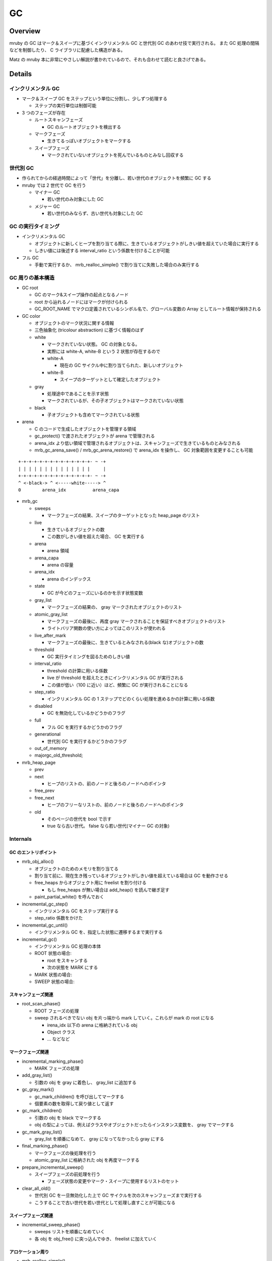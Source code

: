 GC
###

Overview
**********

mruby の GC はマーク＆スイープに基づくインクリメンタル GC と世代別 GC のあわせ技で実行される。
また GC 処理の間隔などを制御したり、 C ライブラリに配慮した構造がある。

Matz の mruby 本に非常にやさしい解説が書かれているので、それも合わせて読むと良さげである。

Details
**********

インクリメンタル GC
===================

* マーク＆スイープ GC をステップという単位に分割し、少しずつ処理する

  - ステップの実行単位は制御可能

* 3 つのフェーズが存在

  - ルートスキャンフェーズ

    * GC のルートオブジェクトを検出する

  - マークフェーズ

    * 生きてるっぽいオブジェクトをマークする

  - スイープフェーズ
    
    * マークされていないオブジェクトを死んでいるものとみなし回収する

世代別 GC
=========

* 作られてからの経過時間によって「世代」を分離し、若い世代のオブジェクトを頻繁に GC する
* mruby では 2 世代で GC を行う

  - マイナー GC

    * 若い世代のみ対象にした GC

  - メジャー GC

    * 若い世代のみならず、古い世代も対象にした GC

GC の実行タイミング
====================

* インクリメンタル GC

  - オブジェクトに新しくヒープを割り当てる際に、生きているオブジェクトがしきい値を超えていた場合に実行する
  - しきい値には後述する interval_ratio という係数を付けることが可能

* フル GC

  - 手動で実行するか、 mrb_realloc_simple() で割り当てに失敗した場合のみ実行する

GC 周りの基本構造
==================

* GC root

  - GC のマーク&スイープ操作の起点となるノード
  - root から辿れるノードにはマークが付けられる
  - GC_ROOT_NAME でマクロ定義されているシンボル名で、グローバル変数の Array としてルート情報が保持される

* GC color

  - オブジェクトのマーク状況に関する情報
  - 三色抽象化 (tricolour abstraction) に基づく情報のはず
  - white
  
    * マークされていない状態。 GC の対象となる。
    * 実際には white-A, white-B という 2 状態が存在するので
    * white-A

      - 現在の GC サイクル中に割り当てられた、新しいオブジェクト

    * white-B

      - スイープのターゲットとして確定したオブジェクト
  
  - gray
  
    * 処理途中であることを示す状態
    * マークされているが、その子オブジェクトはマークされていない状態
  
  - black
  
    * 子オブジェクトも含めてマークされている状態

* arena

  - C のコードで生成したオブジェクトを管理する領域
  - gc_protect() で渡されたオブジェクトが arena で管理される
  - arena_idx より低い領域で管理されるオブジェクトは、スキャンフェーズで生きているものとみなされる
  - mrb_gc_arena_save() / mrb_gc_arena_restore() で arena_idx を操作し、 GC 対象範囲を変更することも可能

::

  +-+-+-+-+-+-+-+-+-+-+-+-+-+- ~ -+
  | | | | | | | | | | | | | |     |
  +-+-+-+-+-+-+-+-+-+-+-+-+-+- ~ -+
  ^ <-black-> ^ <-----white-----> ^
  0        arena_idx          arena_capa
     
* mrb_gc

  - sweeps

    * マークフェーズの結果、スイープのターゲットとなった heap_page のリスト

  - live

    * 生きているオブジェクトの数
    * この数がしきい値を超えた場合、 GC を実行する
  
  - arena

    * arena 領域

  - arena_capa

    * arena の容量

  - arena_idx

    * arena のインデックス

  - state

    * GC が今どのフェーズにいるのかを示す状態変数

  - gray_list

    * マークフェーズの結果の、 gray マークされたオブジェクトのリスト

  - atomic_gray_list

    * マークフェーズの最後に、再度 gray マークされることを保証すべきオブジェクトのリスト
    * ライトバリア関数の使い方によってはこのリストが使われる

  - live_after_mark

    * マークフェーズの最後に、生きているとみなされる(black な)オブジェクトの数

  - threshold

    * GC 実行タイミングを図るためのしきい値

  - interval_ratio

    * threshold の計算に用いる係数
    * live が threshold を超えたときにインクリメンタル GC が実行される
    * この値が低い（100 に近い）ほど、頻繁に GC が実行されることになる

  - step_ratio

    * インクリメンタル GC の 1 ステップでどのくらい処理を進めるかの計算に用いる係数

  - disabled

    * GC を無効化しているかどうかのフラグ

  - full

    * フル GC を実行するかどうかのフラグ

  - generational

    * 世代別 GC を実行するかどうかのフラグ

  - out_of_memory
  - majorgc_old_threshold;

* mrb_heap_page

  - prev
  - next

    - ヒープのリストの、前のノードと後ろのノードへのポインタ

  - free_prev
  - free_next

    - ヒープのフリーなリストの、前のノードと後ろのノードへのポインタ

  - old
  
    * そのページの世代を bool で示す
    * true なら古い世代。 false なら若い世代(マイナー GC の対象)

Internals
==========

GC のエントリポイント
---------------------

* mrb_obj_alloc()

  - オブジェクトのためのメモリを割り当てる
  - 割り当て前に、現在生き残っているオブジェクトがしきい値を超えている場合は GC を動作させる
  - free_heaps からオブジェクト用に freelist を割り付ける

    * もし free_heaps が無い場合は add_heap() を読んで継ぎ足す

  - paint_partial_white() を呼んでおく

* incremental_gc_step()

  - インクリメンタル GC をステップ実行する
  - step_ratio 係数をかけた

* incremental_gc_until()

  - インクリメンタル GC を、指定した状態に遷移するまで実行する

* incremental_gc()

  - インクリメンタル GC 処理の本体
  - ROOT 状態の場合:

    * root をスキャンする
    * 次の状態を MARK にする

  - MARK 状態の場合:
  - SWEEP 状態の場合:

スキャンフェーズ関連
--------------------

* root_scan_phase()

  - ROOT フェーズの処理
  - sweep されるべきでない obj を片っ端から mark していく。これらが mark の root になる

    * irena_idx 以下の arena に格納されている obj
    * Object クラス
    * ... などなど

マークフェーズ関連
------------------

* incremental_marking_phase()

  - MARK フェーズの処理

* add_gray_list()

  - 引数の obj を gray に着色し、 gray_list に追加する

* gc_gray_mark()

  - gc_mark_children() を呼び出してマークする
  - 個要素の数を取得して戻り値として返す

* gc_mark_children()

  - 引数の obj を black でマークする
  - obj の型によっては、例えばクラスやオブジェクトだったらインスタンス変数を、 gray でマークする

* gc_mark_gray_list()

  - gray_list を順番になめて、 gray になってなかったら gray にする

* final_marking_phase()

  - マークフェーズの後処理を行う
  - atomic_gray_list に格納された obj を再度マークする

* prepare_incremental_sweep()

  - スイープフェーズの前処理を行う

    * フェーズ状態の変更やマーク・スイープに使用するリストのセット

* clear_all_old()

  - 世代別 GC を一旦無効化した上で GC サイクルを次のスキャンフェーズまで実行する
  - こうすることで古い世代を若い世代として処理し直すことが可能になる

スイープフェーズ関連
----------------------

* incremental_sweep_phase()

  - sweeps リストを順番になめていく
  - 各 obj を obj_free() に突っ込んでゆき、 freelist に加えていく

アロケーション周り
---------------------

* mrb_realloc_simple()

  - アロケーション処理の根の部分
  - mrb->allocf に割り当てを行ってもらう
  - 割り当てに失敗した場合にフル GC を実行して再挑戦する

* mrb_realloc()

  - mrb_realloc_simple を呼んでメモリを割り当てる
  - 十分なメモリを割り当てられなかった場合は out_of_memory フラグを true にして例外を投げる

* mrb_malloc()

  - mrb_realloc() を、割り当て済みポインタを nullptr にしているだけのラッパー

* mrb_malloc_simple()

  - mrb_realloc_simple() を、割り当て済みポインタを nullptr にしているだけのラッパー

* mrb_calloc()

  - nelem * len のサイズの領域を mrb_malloc() で割り当てる
  - 確保した領域はゼロクリアされる

* mrb_free()

  - mrb->allocf を第三引数 0 で呼び出して free してもらう

* mrb_object_dead_p()

  - 引数で渡されたオブジェクトが死んでいる扱いであれば true を返す
  - 処理的には white でマークされていないか、型情報が FREE でないかをチェックしている

ヒープ管理周り
--------------

* link_heap_page()

  - 引数で渡された heap_page を、 heaps のリストに加える

* unlink_heap_page()

  - 引数で渡された heap_page を、 heaps のリストから外す

* link_free_heap_page()

  - 引数で渡された heap_page を、 free_heaps のリストに加える

* unlink_free_heap_page()

  - 引数で渡された heap_page を、 free_heaps のリストから外す

* add_heap()

  - 新しい heap_page を mrb_calloc で割り当てる
  - 割り当てが成功したなら、 heaps, free_heaps リストにそれを加える

* free_heap()

  - heaps リストの各ページをチェックしていく
  - obj_free() でデストラクタを呼び出していく
  - mrb_free() で指定の heap_page を解放する

APIs
*******

C APIs
======

* mrb_gc_arena_save() / mrb_gc_arena_restore()

  - Matz にっきを読もう: http://www.rubyist.net/~matz/20130731.html
  - 簡単にまとめると下記のようなかんじ？

    1. C 実装内でオブジェクト生成したら GC 対象外になる
    2. ただし mrb_gc_arena_save() から mrb_gc_arena_restore() までに生成したオブジェクトは GC 対象になる

* mrb_gc_register() / mrb_gc_unregister() 周り

  - 引数の mrb_value を GC root に登録/削除することで、 GC の対象外として登録/解除を行う
  - mrb_gc_unregister(mrb, obj)

    * GC root 変数配列から、引数に渡された obj と同値のものを見つけて、配列から削除する
    * 削除はその値以外を memmove することで実現
 
* mrb_full_gc()

  - フル GC を実行する
  - 古い世代も GC 対象に戻す

* mrb_incremental_gc()

  - インクリメンタル GC を実行する

* mrb_garbage_collect()

  - mrb_full_gc() のエイリアス

* mrb_gc_mark()

  - 引数に渡された RBasic 型の変数をマークする

    * 実際の処理としては、 obj を gray_list に追加している

  - mrb_value を渡せる mrb_gc_mark_value() マクロも存在する

* mrb_gc_protect()

  - arena のキャパを増やし、引数の mrb_value を arena の idx の領域に格納する
  - 指定の mrb_value を arena 内に格納して、（直近の GC から？）保護するイメージ

* mrb_field_write_barrier(mrb_state \*mrb, struct RBasic \*obj, struct RBasic \*value)
  
  - black な obj が参照する white な value に対してライトバリアを張る
  - gray_list に value を追加する

* mrb_write_barrier(mrb_state \*mrb, struct RBasic \*obj)

  - obj にライトバリアをはる
  - obj を gray にマークした上で、 atomic_gray_list に追加する

mruby APIs
==========

mruby アプリケーションから GC の振る舞いに干渉するための Module 、 "GC" が提供されている

* GC#start

  - Full GC を実行する

* GC#enable

  - GC を有効にする

* GC#disable

  - GC を無効にする

* GC#interval_ratio

  - interval_ratio を読み出す

* GC#interval_ratio=

  - interval_ratio を更新する

* GC#step_ratio

  - step_ratio を読み出す

* GC#step_ratio=

  - step_ratio を更新する

* GC#generational_mode

  - 世代別 GC モードかどうかを返す

* GC#generational_mode=

  - 世代別 GC モードにするかどうかを設定する

